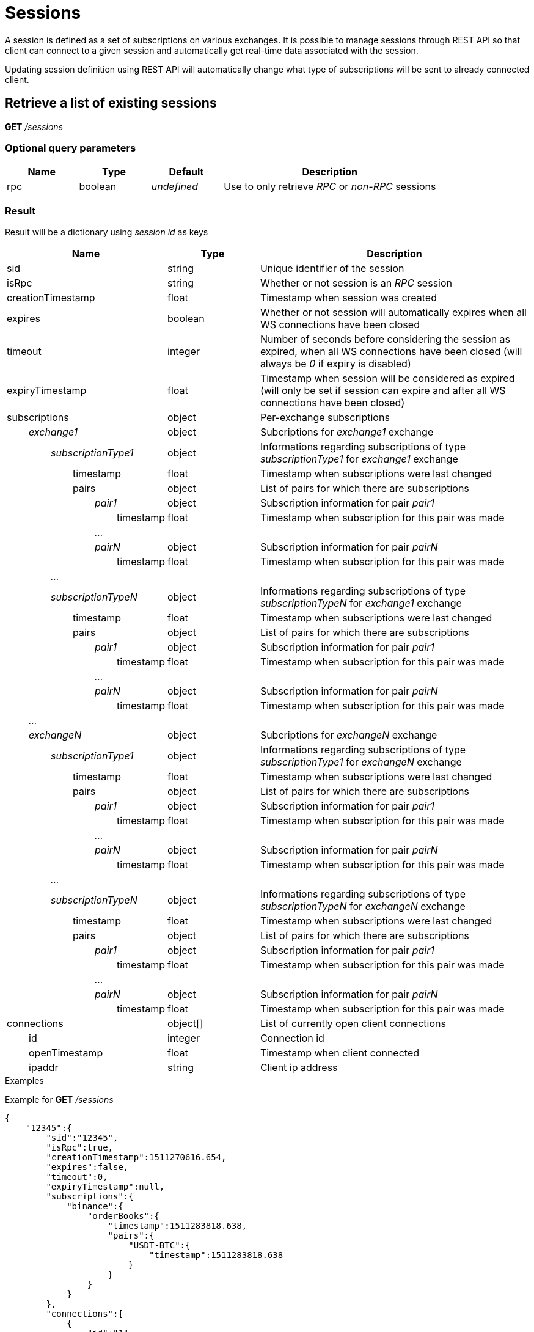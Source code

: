 = Sessions

A session is defined as a set of subscriptions on various exchanges. It is possible to manage sessions through REST API so
that client can connect to a given session and automatically get real-time data associated with the session.

Updating session definition using REST API will automatically change what type of subscriptions will be sent to already connected client.

== Retrieve a list of existing sessions

*GET* _/sessions_

=== Optional query parameters

[cols="1,1a,1a,3a", options="header"]
|===

|Name
|Type
|Default
|Description

|rpc
|boolean
|_undefined_
|Use to only retrieve _RPC_ or _non-RPC_ sessions

|===

=== Result

Result will be a dictionary using _session id_ as keys

[cols="1,1a,3a", options="header"]
|===
|Name
|Type
|Description

|sid
|string
|Unique identifier of the session

|isRpc
|string
|Whether or not session is an _RPC_ session

|creationTimestamp
|float
|Timestamp when session was created

|expires
|boolean
|Whether or not session will automatically expires when all WS connections have been closed

|timeout
|integer
|Number of seconds before considering the session as expired, when all WS connections have been closed (will always be _0_ if expiry is disabled)

|expiryTimestamp
|float
|Timestamp when session will be considered as expired (will only be set if session can expire and after all WS connections have been closed)

|subscriptions
|object
|Per-exchange subscriptions

|_{nbsp}{nbsp}{nbsp}{nbsp}{nbsp}{nbsp}{nbsp}{nbsp}exchange1_
|object
|Subcriptions for _exchange1_ exchange

|_{nbsp}{nbsp}{nbsp}{nbsp}{nbsp}{nbsp}{nbsp}{nbsp}{nbsp}{nbsp}{nbsp}{nbsp}{nbsp}{nbsp}{nbsp}{nbsp}subscriptionType1_
|object
|Informations regarding subscriptions of type _subscriptionType1_ for _exchange1_ exchange

|{nbsp}{nbsp}{nbsp}{nbsp}{nbsp}{nbsp}{nbsp}{nbsp}{nbsp}{nbsp}{nbsp}{nbsp}{nbsp}{nbsp}{nbsp}{nbsp}{nbsp}{nbsp}{nbsp}{nbsp}{nbsp}{nbsp}{nbsp}{nbsp}timestamp
|float
|Timestamp when subscriptions were last changed

|{nbsp}{nbsp}{nbsp}{nbsp}{nbsp}{nbsp}{nbsp}{nbsp}{nbsp}{nbsp}{nbsp}{nbsp}{nbsp}{nbsp}{nbsp}{nbsp}{nbsp}{nbsp}{nbsp}{nbsp}{nbsp}{nbsp}{nbsp}{nbsp}pairs
|object
|List of pairs for which there are subscriptions

|_{nbsp}{nbsp}{nbsp}{nbsp}{nbsp}{nbsp}{nbsp}{nbsp}{nbsp}{nbsp}{nbsp}{nbsp}{nbsp}{nbsp}{nbsp}{nbsp}{nbsp}{nbsp}{nbsp}{nbsp}{nbsp}{nbsp}{nbsp}{nbsp}{nbsp}{nbsp}{nbsp}{nbsp}{nbsp}{nbsp}{nbsp}{nbsp}pair1_
|object
|Subscription information for pair _pair1_

|{nbsp}{nbsp}{nbsp}{nbsp}{nbsp}{nbsp}{nbsp}{nbsp}{nbsp}{nbsp}{nbsp}{nbsp}{nbsp}{nbsp}{nbsp}{nbsp}{nbsp}{nbsp}{nbsp}{nbsp}{nbsp}{nbsp}{nbsp}{nbsp}{nbsp}{nbsp}{nbsp}{nbsp}{nbsp}{nbsp}{nbsp}{nbsp}{nbsp}{nbsp}{nbsp}{nbsp}{nbsp}{nbsp}{nbsp}{nbsp}timestamp
|float
|Timestamp when subscription for this pair was made

|_{nbsp}{nbsp}{nbsp}{nbsp}{nbsp}{nbsp}{nbsp}{nbsp}{nbsp}{nbsp}{nbsp}{nbsp}{nbsp}{nbsp}{nbsp}{nbsp}{nbsp}{nbsp}{nbsp}{nbsp}{nbsp}{nbsp}{nbsp}{nbsp}{nbsp}{nbsp}{nbsp}{nbsp}{nbsp}{nbsp}{nbsp}{nbsp}..._
|
|

|_{nbsp}{nbsp}{nbsp}{nbsp}{nbsp}{nbsp}{nbsp}{nbsp}{nbsp}{nbsp}{nbsp}{nbsp}{nbsp}{nbsp}{nbsp}{nbsp}{nbsp}{nbsp}{nbsp}{nbsp}{nbsp}{nbsp}{nbsp}{nbsp}{nbsp}{nbsp}{nbsp}{nbsp}{nbsp}{nbsp}{nbsp}{nbsp}pairN_
|object
|Subscription information for pair _pairN_

|{nbsp}{nbsp}{nbsp}{nbsp}{nbsp}{nbsp}{nbsp}{nbsp}{nbsp}{nbsp}{nbsp}{nbsp}{nbsp}{nbsp}{nbsp}{nbsp}{nbsp}{nbsp}{nbsp}{nbsp}{nbsp}{nbsp}{nbsp}{nbsp}{nbsp}{nbsp}{nbsp}{nbsp}{nbsp}{nbsp}{nbsp}{nbsp}{nbsp}{nbsp}{nbsp}{nbsp}{nbsp}{nbsp}{nbsp}{nbsp}timestamp
|float
|Timestamp when subscription for this pair was made

|_{nbsp}{nbsp}{nbsp}{nbsp}{nbsp}{nbsp}{nbsp}{nbsp}{nbsp}{nbsp}{nbsp}{nbsp}{nbsp}{nbsp}{nbsp}{nbsp}..._
|
|

|_{nbsp}{nbsp}{nbsp}{nbsp}{nbsp}{nbsp}{nbsp}{nbsp}{nbsp}{nbsp}{nbsp}{nbsp}{nbsp}{nbsp}{nbsp}{nbsp}subscriptionTypeN_
|object
|Informations regarding subscriptions of type _subscriptionTypeN_ for _exchange1_ exchange

|{nbsp}{nbsp}{nbsp}{nbsp}{nbsp}{nbsp}{nbsp}{nbsp}{nbsp}{nbsp}{nbsp}{nbsp}{nbsp}{nbsp}{nbsp}{nbsp}{nbsp}{nbsp}{nbsp}{nbsp}{nbsp}{nbsp}{nbsp}{nbsp}timestamp
|float
|Timestamp when subscriptions were last changed

|{nbsp}{nbsp}{nbsp}{nbsp}{nbsp}{nbsp}{nbsp}{nbsp}{nbsp}{nbsp}{nbsp}{nbsp}{nbsp}{nbsp}{nbsp}{nbsp}{nbsp}{nbsp}{nbsp}{nbsp}{nbsp}{nbsp}{nbsp}{nbsp}pairs
|object
|List of pairs for which there are subscriptions

|_{nbsp}{nbsp}{nbsp}{nbsp}{nbsp}{nbsp}{nbsp}{nbsp}{nbsp}{nbsp}{nbsp}{nbsp}{nbsp}{nbsp}{nbsp}{nbsp}{nbsp}{nbsp}{nbsp}{nbsp}{nbsp}{nbsp}{nbsp}{nbsp}{nbsp}{nbsp}{nbsp}{nbsp}{nbsp}{nbsp}{nbsp}{nbsp}pair1_
|object
|Subscription information for pair _pair1_

|{nbsp}{nbsp}{nbsp}{nbsp}{nbsp}{nbsp}{nbsp}{nbsp}{nbsp}{nbsp}{nbsp}{nbsp}{nbsp}{nbsp}{nbsp}{nbsp}{nbsp}{nbsp}{nbsp}{nbsp}{nbsp}{nbsp}{nbsp}{nbsp}{nbsp}{nbsp}{nbsp}{nbsp}{nbsp}{nbsp}{nbsp}{nbsp}{nbsp}{nbsp}{nbsp}{nbsp}{nbsp}{nbsp}{nbsp}{nbsp}timestamp
|float
|Timestamp when subscription for this pair was made

|_{nbsp}{nbsp}{nbsp}{nbsp}{nbsp}{nbsp}{nbsp}{nbsp}{nbsp}{nbsp}{nbsp}{nbsp}{nbsp}{nbsp}{nbsp}{nbsp}{nbsp}{nbsp}{nbsp}{nbsp}{nbsp}{nbsp}{nbsp}{nbsp}{nbsp}{nbsp}{nbsp}{nbsp}{nbsp}{nbsp}{nbsp}{nbsp}..._
|
|

|_{nbsp}{nbsp}{nbsp}{nbsp}{nbsp}{nbsp}{nbsp}{nbsp}{nbsp}{nbsp}{nbsp}{nbsp}{nbsp}{nbsp}{nbsp}{nbsp}{nbsp}{nbsp}{nbsp}{nbsp}{nbsp}{nbsp}{nbsp}{nbsp}{nbsp}{nbsp}{nbsp}{nbsp}{nbsp}{nbsp}{nbsp}{nbsp}pairN_
|object
|Subscription information for pair _pairN_

|{nbsp}{nbsp}{nbsp}{nbsp}{nbsp}{nbsp}{nbsp}{nbsp}{nbsp}{nbsp}{nbsp}{nbsp}{nbsp}{nbsp}{nbsp}{nbsp}{nbsp}{nbsp}{nbsp}{nbsp}{nbsp}{nbsp}{nbsp}{nbsp}{nbsp}{nbsp}{nbsp}{nbsp}{nbsp}{nbsp}{nbsp}{nbsp}{nbsp}{nbsp}{nbsp}{nbsp}{nbsp}{nbsp}{nbsp}{nbsp}timestamp
|float
|Timestamp when subscription for this pair was made

|_{nbsp}{nbsp}{nbsp}{nbsp}{nbsp}{nbsp}{nbsp}{nbsp}..._
|
|

|_{nbsp}{nbsp}{nbsp}{nbsp}{nbsp}{nbsp}{nbsp}{nbsp}exchangeN_
|object
|Subcriptions for _exchangeN_ exchange

|_{nbsp}{nbsp}{nbsp}{nbsp}{nbsp}{nbsp}{nbsp}{nbsp}{nbsp}{nbsp}{nbsp}{nbsp}{nbsp}{nbsp}{nbsp}{nbsp}subscriptionType1_
|object
|Informations regarding subscriptions of type _subscriptionType1_ for _exchangeN_ exchange

|{nbsp}{nbsp}{nbsp}{nbsp}{nbsp}{nbsp}{nbsp}{nbsp}{nbsp}{nbsp}{nbsp}{nbsp}{nbsp}{nbsp}{nbsp}{nbsp}{nbsp}{nbsp}{nbsp}{nbsp}{nbsp}{nbsp}{nbsp}{nbsp}timestamp
|float
|Timestamp when subscriptions were last changed

|{nbsp}{nbsp}{nbsp}{nbsp}{nbsp}{nbsp}{nbsp}{nbsp}{nbsp}{nbsp}{nbsp}{nbsp}{nbsp}{nbsp}{nbsp}{nbsp}{nbsp}{nbsp}{nbsp}{nbsp}{nbsp}{nbsp}{nbsp}{nbsp}pairs
|object
|List of pairs for which there are subscriptions

|_{nbsp}{nbsp}{nbsp}{nbsp}{nbsp}{nbsp}{nbsp}{nbsp}{nbsp}{nbsp}{nbsp}{nbsp}{nbsp}{nbsp}{nbsp}{nbsp}{nbsp}{nbsp}{nbsp}{nbsp}{nbsp}{nbsp}{nbsp}{nbsp}{nbsp}{nbsp}{nbsp}{nbsp}{nbsp}{nbsp}{nbsp}{nbsp}pair1_
|object
|Subscription information for pair _pair1_

|{nbsp}{nbsp}{nbsp}{nbsp}{nbsp}{nbsp}{nbsp}{nbsp}{nbsp}{nbsp}{nbsp}{nbsp}{nbsp}{nbsp}{nbsp}{nbsp}{nbsp}{nbsp}{nbsp}{nbsp}{nbsp}{nbsp}{nbsp}{nbsp}{nbsp}{nbsp}{nbsp}{nbsp}{nbsp}{nbsp}{nbsp}{nbsp}{nbsp}{nbsp}{nbsp}{nbsp}{nbsp}{nbsp}{nbsp}{nbsp}timestamp
|float
|Timestamp when subscription for this pair was made

|_{nbsp}{nbsp}{nbsp}{nbsp}{nbsp}{nbsp}{nbsp}{nbsp}{nbsp}{nbsp}{nbsp}{nbsp}{nbsp}{nbsp}{nbsp}{nbsp}{nbsp}{nbsp}{nbsp}{nbsp}{nbsp}{nbsp}{nbsp}{nbsp}{nbsp}{nbsp}{nbsp}{nbsp}{nbsp}{nbsp}{nbsp}{nbsp}..._
|
|

|_{nbsp}{nbsp}{nbsp}{nbsp}{nbsp}{nbsp}{nbsp}{nbsp}{nbsp}{nbsp}{nbsp}{nbsp}{nbsp}{nbsp}{nbsp}{nbsp}{nbsp}{nbsp}{nbsp}{nbsp}{nbsp}{nbsp}{nbsp}{nbsp}{nbsp}{nbsp}{nbsp}{nbsp}{nbsp}{nbsp}{nbsp}{nbsp}pairN_
|object
|Subscription information for pair _pairN_

|{nbsp}{nbsp}{nbsp}{nbsp}{nbsp}{nbsp}{nbsp}{nbsp}{nbsp}{nbsp}{nbsp}{nbsp}{nbsp}{nbsp}{nbsp}{nbsp}{nbsp}{nbsp}{nbsp}{nbsp}{nbsp}{nbsp}{nbsp}{nbsp}{nbsp}{nbsp}{nbsp}{nbsp}{nbsp}{nbsp}{nbsp}{nbsp}{nbsp}{nbsp}{nbsp}{nbsp}{nbsp}{nbsp}{nbsp}{nbsp}timestamp
|float
|Timestamp when subscription for this pair was made

|_{nbsp}{nbsp}{nbsp}{nbsp}{nbsp}{nbsp}{nbsp}{nbsp}{nbsp}{nbsp}{nbsp}{nbsp}{nbsp}{nbsp}{nbsp}{nbsp}..._
|
|

|_{nbsp}{nbsp}{nbsp}{nbsp}{nbsp}{nbsp}{nbsp}{nbsp}{nbsp}{nbsp}{nbsp}{nbsp}{nbsp}{nbsp}{nbsp}{nbsp}subscriptionTypeN_
|object
|Informations regarding subscriptions of type _subscriptionTypeN_ for _exchangeN_ exchange

|{nbsp}{nbsp}{nbsp}{nbsp}{nbsp}{nbsp}{nbsp}{nbsp}{nbsp}{nbsp}{nbsp}{nbsp}{nbsp}{nbsp}{nbsp}{nbsp}{nbsp}{nbsp}{nbsp}{nbsp}{nbsp}{nbsp}{nbsp}{nbsp}timestamp
|float
|Timestamp when subscriptions were last changed

|{nbsp}{nbsp}{nbsp}{nbsp}{nbsp}{nbsp}{nbsp}{nbsp}{nbsp}{nbsp}{nbsp}{nbsp}{nbsp}{nbsp}{nbsp}{nbsp}{nbsp}{nbsp}{nbsp}{nbsp}{nbsp}{nbsp}{nbsp}{nbsp}pairs
|object
|List of pairs for which there are subscriptions

|_{nbsp}{nbsp}{nbsp}{nbsp}{nbsp}{nbsp}{nbsp}{nbsp}{nbsp}{nbsp}{nbsp}{nbsp}{nbsp}{nbsp}{nbsp}{nbsp}{nbsp}{nbsp}{nbsp}{nbsp}{nbsp}{nbsp}{nbsp}{nbsp}{nbsp}{nbsp}{nbsp}{nbsp}{nbsp}{nbsp}{nbsp}{nbsp}pair1_
|object
|Subscription information for pair _pair1_

|{nbsp}{nbsp}{nbsp}{nbsp}{nbsp}{nbsp}{nbsp}{nbsp}{nbsp}{nbsp}{nbsp}{nbsp}{nbsp}{nbsp}{nbsp}{nbsp}{nbsp}{nbsp}{nbsp}{nbsp}{nbsp}{nbsp}{nbsp}{nbsp}{nbsp}{nbsp}{nbsp}{nbsp}{nbsp}{nbsp}{nbsp}{nbsp}{nbsp}{nbsp}{nbsp}{nbsp}{nbsp}{nbsp}{nbsp}{nbsp}timestamp
|float
|Timestamp when subscription for this pair was made

|_{nbsp}{nbsp}{nbsp}{nbsp}{nbsp}{nbsp}{nbsp}{nbsp}{nbsp}{nbsp}{nbsp}{nbsp}{nbsp}{nbsp}{nbsp}{nbsp}{nbsp}{nbsp}{nbsp}{nbsp}{nbsp}{nbsp}{nbsp}{nbsp}{nbsp}{nbsp}{nbsp}{nbsp}{nbsp}{nbsp}{nbsp}{nbsp}..._
|
|

|_{nbsp}{nbsp}{nbsp}{nbsp}{nbsp}{nbsp}{nbsp}{nbsp}{nbsp}{nbsp}{nbsp}{nbsp}{nbsp}{nbsp}{nbsp}{nbsp}{nbsp}{nbsp}{nbsp}{nbsp}{nbsp}{nbsp}{nbsp}{nbsp}{nbsp}{nbsp}{nbsp}{nbsp}{nbsp}{nbsp}{nbsp}{nbsp}pairN_
|object
|Subscription information for pair _pairN_

|{nbsp}{nbsp}{nbsp}{nbsp}{nbsp}{nbsp}{nbsp}{nbsp}{nbsp}{nbsp}{nbsp}{nbsp}{nbsp}{nbsp}{nbsp}{nbsp}{nbsp}{nbsp}{nbsp}{nbsp}{nbsp}{nbsp}{nbsp}{nbsp}{nbsp}{nbsp}{nbsp}{nbsp}{nbsp}{nbsp}{nbsp}{nbsp}{nbsp}{nbsp}{nbsp}{nbsp}{nbsp}{nbsp}{nbsp}{nbsp}timestamp
|float
|Timestamp when subscription for this pair was made

|connections
|object[]
|List of currently open client connections

|{nbsp}{nbsp}{nbsp}{nbsp}{nbsp}{nbsp}{nbsp}{nbsp}id
|integer
|Connection id

|{nbsp}{nbsp}{nbsp}{nbsp}{nbsp}{nbsp}{nbsp}{nbsp}openTimestamp
|float
|Timestamp when client connected

|{nbsp}{nbsp}{nbsp}{nbsp}{nbsp}{nbsp}{nbsp}{nbsp}ipaddr
|string
|Client ip address

|===

.Examples

Example for *GET* _/sessions_

[source,json]
----
{
    "12345":{
        "sid":"12345",
        "isRpc":true,
        "creationTimestamp":1511270616.654,
        "expires":false,
        "timeout":0,
        "expiryTimestamp":null,
        "subscriptions":{
            "binance":{
                "orderBooks":{
                    "timestamp":1511283818.638,
                    "pairs":{
                        "USDT-BTC":{
                            "timestamp":1511283818.638
                        }
                    }
                }
            }
        },
        "connections":[
            {
                "id":"1",
                "openTimestamp":1511284842.103,
                "ipaddr":"127.0.0.1"
            }
        ]
    }
}
----

== Retrieve a single session

*GET* _/sessions/{sid}_

=== Url parameters

[cols="1,1a,3a", options="header"]
|===

|Name
|Type
|Description

|{sid}
|string
|Session id

|===

=== Result

Result will be a dictionary containing a single entry (see *GET* _/sessions_)

[NOTE]
====
In case session does not exist, an empty dictionary will be returned
====

.Examples

Example for *GET* _/sessions/12345_

[source,json]
----
{
    "12345":{
        "sid":"12345",
        "isRpc":true,
        "creationTimestamp":1511270616.654,
        "expires":false,
        "timeout":0,
        "expiryTimestamp":null,
        "subscriptions":{
            "binance":{
                "orderBooks":{
                    "timestamp":1511283818.638,
                    "pairs":{
                        "USDT-BTC":{
                            "timestamp":1511283818.638
                        }
                    }
                }
            }
        },
        "connections":[
            {
                "id":"1",
                "openTimestamp":1511284842.103,
                "ipaddr":"127.0.0.1"
            }
        ]
    }
}
----

Example for *GET* _/sessions/INVALID_

[source,json]
----
{
}
----

== Create a new _RPC_ session

*POST* _/sessions/{sid}_

[NOTE]
====
Query parameters can be sent in one of the following format :

* directly in the url (as usually done in GET requests)
* in the body (_application/x-www-form-urlencoded_)
====

=== Url parameters

[cols="1,1a,3a", options="header"]
|===

|Name
|Type
|Description

|{sid}
|string
|Session id

|===

=== Optional query parameters

[cols="1,1a,1a,3a", options="header"]
|===

|Name
|Type
|Default
|Description

|expires
|boolean
|false
|Whether or not session will expire after all WS connections have been closed

|timeout
|integer
|600
|Number of second to wait before marking session as expired, after all WS connections have been closed (will be ignored if _expires_ is _false_)

|===

=== Result

Result will be an empty dictionary

[NOTE]
====
No error will be return if session already exists (unless _sid_ is assigned to an _non-RPC_ session)
====

.Examples

Example for *POST* _/sessions/12345?expires=true&timeout=3600_

[source,json]
----
{
}
----

== Update expiry for an existing session

*PATCH* _/sessions/{sid}/expiry_

=== Url parameters

[cols="1,1a,3a", options="header"]
|===

|Name
|Type
|Description

|{sid}
|string
|Session id

|===

=== Optional query parameters

[cols="1,1a,1a,3a", options="header"]
|===

|Name
|Type
|Default
|Description

|expires
|boolean
|false
|Whether or not session will expire after all WS connections have been closed

|timeout
|integer
|600
|Number of second to wait before marking session as expired, after all WS connections have been closed (will be ignored if _expires_ is _false_)

|===

=== Result

Result will be an empty dictionary

.Examples

Example for *PATCH* _/sessions/12345/expiry?expires=true&timeout=3600_

[source,json]
----
{
}
----

== Destroy an existing session

*DELETE* _/sessions/{sid}_

=== Url parameters

[cols="1,1a,3a", options="header"]
|===

|Name
|Type
|Description

|{sid}
|string
|Session id

|===

=== Result

Result will be an empty dictionary

[NOTE]
====
No error will be return if session does not exist

Destroying a session will automatically disconnect all WS clients for current session
====

.Examples

Example for *DELETE* _/sessions/12345_

[source,json]
----
{
}
----

== List clients connections for an existing session

*GET* _/sessions/{sid}/connections_

=== Url parameters

[cols="1,1a,3a", options="header"]
|===

|Name
|Type
|Description

|{sid}
|string
|Session id

|===

=== Result

Result will be a dictionary with a single entry (key will be the _session id_)

Value will be an array of objects as below

[cols="1,1a,3a", options="header"]
|===
|Name
|Type
|Description

|id
|integer
|Connection id

|openTimestamp
|float
|Timestamp when client connected

|ipaddr
|string
|Client ip address

|===

[NOTE]
====
In case session does not exist, an empty dictionary will be returned
====

.Examples

Example for *GET* _/sessions/12345/connections_

[source,json]
----
{
    "12345":[
        {
            "id":"1",
            "openTimestamp":1511284842.103,
            "ipaddr":"127.0.0.1"
        }
    ]
}
----

== List subscriptions for an existing session

*GET* _/sessions/{sid}/subscriptions_

=== Url parameters

[cols="1,1a,3a", options="header"]
|===

|Name
|Type
|Description

|{sid}
|string
|Session id

|===

=== Result

Result will be a dictionary with a single entry (key will be the _session id_)

[cols="1,1a,3a", options="header"]
|===
|Name
|Type
|Description

|_exchange1_
|object
|Subcriptions for _exchange1_ exchange

|_{nbsp}{nbsp}{nbsp}{nbsp}{nbsp}{nbsp}{nbsp}{nbsp}subscriptionType1_
|object
|Informations regarding subscriptions of type _subscriptionType1_ for _exchange1_ exchange

|{nbsp}{nbsp}{nbsp}{nbsp}{nbsp}{nbsp}{nbsp}{nbsp}{nbsp}{nbsp}{nbsp}{nbsp}{nbsp}{nbsp}{nbsp}{nbsp}timestamp
|float
|Timestamp when subscriptions were last changed

|{nbsp}{nbsp}{nbsp}{nbsp}{nbsp}{nbsp}{nbsp}{nbsp}{nbsp}{nbsp}{nbsp}{nbsp}{nbsp}{nbsp}{nbsp}{nbsp}pairs
|object
|List of pairs for which there are subscriptions

|_{nbsp}{nbsp}{nbsp}{nbsp}{nbsp}{nbsp}{nbsp}{nbsp}{nbsp}{nbsp}{nbsp}{nbsp}{nbsp}{nbsp}{nbsp}{nbsp}{nbsp}{nbsp}{nbsp}{nbsp}{nbsp}{nbsp}{nbsp}{nbsp}pair1_
|object
|Subscription information for pair _pair1_

|{nbsp}{nbsp}{nbsp}{nbsp}{nbsp}{nbsp}{nbsp}{nbsp}{nbsp}{nbsp}{nbsp}{nbsp}{nbsp}{nbsp}{nbsp}{nbsp}{nbsp}{nbsp}{nbsp}{nbsp}{nbsp}{nbsp}{nbsp}{nbsp}{nbsp}{nbsp}{nbsp}{nbsp}{nbsp}{nbsp}{nbsp}{nbsp}timestamp
|float
|Timestamp when subscription for this pair was made

|_{nbsp}{nbsp}{nbsp}{nbsp}{nbsp}{nbsp}{nbsp}{nbsp}{nbsp}{nbsp}{nbsp}{nbsp}{nbsp}{nbsp}{nbsp}{nbsp}{nbsp}{nbsp}{nbsp}{nbsp}{nbsp}{nbsp}{nbsp}{nbsp}..._
|
|

|_{nbsp}{nbsp}{nbsp}{nbsp}{nbsp}{nbsp}{nbsp}{nbsp}{nbsp}{nbsp}{nbsp}{nbsp}{nbsp}{nbsp}{nbsp}{nbsp}{nbsp}{nbsp}{nbsp}{nbsp}{nbsp}{nbsp}{nbsp}{nbsp}pairN_
|object
|Subscription information for pair _pairN_

|{nbsp}{nbsp}{nbsp}{nbsp}{nbsp}{nbsp}{nbsp}{nbsp}{nbsp}{nbsp}{nbsp}{nbsp}{nbsp}{nbsp}{nbsp}{nbsp}{nbsp}{nbsp}{nbsp}{nbsp}{nbsp}{nbsp}{nbsp}{nbsp}{nbsp}{nbsp}{nbsp}{nbsp}{nbsp}{nbsp}{nbsp}{nbsp}timestamp
|float
|Timestamp when subscription for this pair was made

|_{nbsp}{nbsp}{nbsp}{nbsp}{nbsp}{nbsp}{nbsp}{nbsp}..._
|
|

|_{nbsp}{nbsp}{nbsp}{nbsp}{nbsp}{nbsp}{nbsp}{nbsp}subscriptionTypeN_
|object
|Informations regarding subscriptions of type _subscriptionTypeN_ for _exchange1_ exchange

|{nbsp}{nbsp}{nbsp}{nbsp}{nbsp}{nbsp}{nbsp}{nbsp}{nbsp}{nbsp}{nbsp}{nbsp}{nbsp}{nbsp}{nbsp}{nbsp}timestamp
|float
|Timestamp when subscriptions were last changed

|{nbsp}{nbsp}{nbsp}{nbsp}{nbsp}{nbsp}{nbsp}{nbsp}{nbsp}{nbsp}{nbsp}{nbsp}{nbsp}{nbsp}{nbsp}{nbsp}pairs
|object
|List of pairs for which there are subscriptions

|_{nbsp}{nbsp}{nbsp}{nbsp}{nbsp}{nbsp}{nbsp}{nbsp}{nbsp}{nbsp}{nbsp}{nbsp}{nbsp}{nbsp}{nbsp}{nbsp}{nbsp}{nbsp}{nbsp}{nbsp}{nbsp}{nbsp}{nbsp}{nbsp}pair1_
|object
|Subscription information for pair _pair1_

|{nbsp}{nbsp}{nbsp}{nbsp}{nbsp}{nbsp}{nbsp}{nbsp}{nbsp}{nbsp}{nbsp}{nbsp}{nbsp}{nbsp}{nbsp}{nbsp}{nbsp}{nbsp}{nbsp}{nbsp}{nbsp}{nbsp}{nbsp}{nbsp}{nbsp}{nbsp}{nbsp}{nbsp}{nbsp}{nbsp}{nbsp}{nbsp}timestamp
|float
|Timestamp when subscription for this pair was made

|_{nbsp}{nbsp}{nbsp}{nbsp}{nbsp}{nbsp}{nbsp}{nbsp}{nbsp}{nbsp}{nbsp}{nbsp}{nbsp}{nbsp}{nbsp}{nbsp}{nbsp}{nbsp}{nbsp}{nbsp}{nbsp}{nbsp}{nbsp}{nbsp}..._
|
|

|_{nbsp}{nbsp}{nbsp}{nbsp}{nbsp}{nbsp}{nbsp}{nbsp}{nbsp}{nbsp}{nbsp}{nbsp}{nbsp}{nbsp}{nbsp}{nbsp}{nbsp}{nbsp}{nbsp}{nbsp}{nbsp}{nbsp}{nbsp}{nbsp}pairN_
|object
|Subscription information for pair _pairN_

|{nbsp}{nbsp}{nbsp}{nbsp}{nbsp}{nbsp}{nbsp}{nbsp}{nbsp}{nbsp}{nbsp}{nbsp}{nbsp}{nbsp}{nbsp}{nbsp}{nbsp}{nbsp}{nbsp}{nbsp}{nbsp}{nbsp}{nbsp}{nbsp}{nbsp}{nbsp}{nbsp}{nbsp}{nbsp}{nbsp}{nbsp}{nbsp}timestamp
|float
|Timestamp when subscription for this pair was made

|_..._
|
|

|_exchangeN_
|object
|Subcriptions for _exchangeN_ exchange

|_{nbsp}{nbsp}{nbsp}{nbsp}{nbsp}{nbsp}{nbsp}{nbsp}subscriptionType1_
|object
|Informations regarding subscriptions of type _subscriptionType1_ for _exchangeN_ exchange

|{nbsp}{nbsp}{nbsp}{nbsp}{nbsp}{nbsp}{nbsp}{nbsp}{nbsp}{nbsp}{nbsp}{nbsp}{nbsp}{nbsp}{nbsp}{nbsp}timestamp
|float
|Timestamp when subscriptions were last changed

|{nbsp}{nbsp}{nbsp}{nbsp}{nbsp}{nbsp}{nbsp}{nbsp}{nbsp}{nbsp}{nbsp}{nbsp}{nbsp}{nbsp}{nbsp}{nbsp}pairs
|object
|List of pairs for which there are subscriptions

|_{nbsp}{nbsp}{nbsp}{nbsp}{nbsp}{nbsp}{nbsp}{nbsp}{nbsp}{nbsp}{nbsp}{nbsp}{nbsp}{nbsp}{nbsp}{nbsp}{nbsp}{nbsp}{nbsp}{nbsp}{nbsp}{nbsp}{nbsp}{nbsp}pair1_
|object
|Subscription information for pair _pair1_

|{nbsp}{nbsp}{nbsp}{nbsp}{nbsp}{nbsp}{nbsp}{nbsp}{nbsp}{nbsp}{nbsp}{nbsp}{nbsp}{nbsp}{nbsp}{nbsp}{nbsp}{nbsp}{nbsp}{nbsp}{nbsp}{nbsp}{nbsp}{nbsp}{nbsp}{nbsp}{nbsp}{nbsp}{nbsp}{nbsp}{nbsp}{nbsp}timestamp
|float
|Timestamp when subscription for this pair was made

|_{nbsp}{nbsp}{nbsp}{nbsp}{nbsp}{nbsp}{nbsp}{nbsp}{nbsp}{nbsp}{nbsp}{nbsp}{nbsp}{nbsp}{nbsp}{nbsp}{nbsp}{nbsp}{nbsp}{nbsp}{nbsp}{nbsp}{nbsp}{nbsp}..._
|
|

|_{nbsp}{nbsp}{nbsp}{nbsp}{nbsp}{nbsp}{nbsp}{nbsp}{nbsp}{nbsp}{nbsp}{nbsp}{nbsp}{nbsp}{nbsp}{nbsp}{nbsp}{nbsp}{nbsp}{nbsp}{nbsp}{nbsp}{nbsp}{nbsp}pairN_
|object
|Subscription information for pair _pairN_

|{nbsp}{nbsp}{nbsp}{nbsp}{nbsp}{nbsp}{nbsp}{nbsp}{nbsp}{nbsp}{nbsp}{nbsp}{nbsp}{nbsp}{nbsp}{nbsp}{nbsp}{nbsp}{nbsp}{nbsp}{nbsp}{nbsp}{nbsp}{nbsp}{nbsp}{nbsp}{nbsp}{nbsp}{nbsp}{nbsp}{nbsp}{nbsp}timestamp
|float
|Timestamp when subscription for this pair was made

|_{nbsp}{nbsp}{nbsp}{nbsp}{nbsp}{nbsp}{nbsp}{nbsp}..._
|
|

|_{nbsp}{nbsp}{nbsp}{nbsp}{nbsp}{nbsp}{nbsp}{nbsp}subscriptionTypeN_
|object
|Informations regarding subscriptions of type _subscriptionTypeN_ for _exchangeN_ exchange

|{nbsp}{nbsp}{nbsp}{nbsp}{nbsp}{nbsp}{nbsp}{nbsp}{nbsp}{nbsp}{nbsp}{nbsp}{nbsp}{nbsp}{nbsp}{nbsp}timestamp
|float
|Timestamp when subscriptions were last changed

|{nbsp}{nbsp}{nbsp}{nbsp}{nbsp}{nbsp}{nbsp}{nbsp}{nbsp}{nbsp}{nbsp}{nbsp}{nbsp}{nbsp}{nbsp}{nbsp}pairs
|object
|List of pairs for which there are subscriptions

|_{nbsp}{nbsp}{nbsp}{nbsp}{nbsp}{nbsp}{nbsp}{nbsp}{nbsp}{nbsp}{nbsp}{nbsp}{nbsp}{nbsp}{nbsp}{nbsp}{nbsp}{nbsp}{nbsp}{nbsp}{nbsp}{nbsp}{nbsp}{nbsp}pair1_
|object
|Subscription information for pair _pair1_

|{nbsp}{nbsp}{nbsp}{nbsp}{nbsp}{nbsp}{nbsp}{nbsp}{nbsp}{nbsp}{nbsp}{nbsp}{nbsp}{nbsp}{nbsp}{nbsp}{nbsp}{nbsp}{nbsp}{nbsp}{nbsp}{nbsp}{nbsp}{nbsp}{nbsp}{nbsp}{nbsp}{nbsp}{nbsp}{nbsp}{nbsp}{nbsp}timestamp
|float
|Timestamp when subscription for this pair was made

|_{nbsp}{nbsp}{nbsp}{nbsp}{nbsp}{nbsp}{nbsp}{nbsp}{nbsp}{nbsp}{nbsp}{nbsp}{nbsp}{nbsp}{nbsp}{nbsp}{nbsp}{nbsp}{nbsp}{nbsp}{nbsp}{nbsp}{nbsp}{nbsp}..._
|
|

|_{nbsp}{nbsp}{nbsp}{nbsp}{nbsp}{nbsp}{nbsp}{nbsp}{nbsp}{nbsp}{nbsp}{nbsp}{nbsp}{nbsp}{nbsp}{nbsp}{nbsp}{nbsp}{nbsp}{nbsp}{nbsp}{nbsp}{nbsp}{nbsp}pairN_
|object
|Subscription information for pair _pairN_

|{nbsp}{nbsp}{nbsp}{nbsp}{nbsp}{nbsp}{nbsp}{nbsp}{nbsp}{nbsp}{nbsp}{nbsp}{nbsp}{nbsp}{nbsp}{nbsp}{nbsp}{nbsp}{nbsp}{nbsp}{nbsp}{nbsp}{nbsp}{nbsp}{nbsp}{nbsp}{nbsp}{nbsp}{nbsp}{nbsp}{nbsp}{nbsp}timestamp
|float
|Timestamp when subscription for this pair was made

|===

[NOTE]
====
In case session does not exist, an empty dictionary will be returned
====

.Examples

Example for *GET* _/sessions/12345/subscriptions_

[source,json]
----
{
    "12345":{
        "binance":{
            "orderBooks":{
                "timestamp":1511340520.25,
                "pairs":{

                }
            }
        },
        "bittrex":{
            "tickers":{
                "timestamp":1511350047.286,
                "pairs":{
                    "USDT-ETH":{
                        "timestamp":1511350047.286
                    },
                    "USDT-NEO":{
                        "timestamp":1511349917.67
                    },
                    "USDT-BTC":{
                        "timestamp":1511340934.422
                    }
                }
            }
        }
    }
}
----

== List subscriptions for a given echange in an existing session

*GET* _/sessions/{sid}/subscriptions/{exchange}_

=== Url parameters

[cols="1,1a,3a", options="header"]
|===

|Name
|Type
|Description

|{sid}
|string
|Session id

|{exchange}
|string
|Exchange identifier

|===

=== Result

Result will be a dictionary containing a single entry (see *GET* _/sessions/{sid}/subscriptions_)

[NOTE]
====
In case session does not exist, an empty dictionary will be returned
====

.Examples

Example for *GET* _/sessions/12345/subscriptions/bittrex_

[source,json]
----
{
    "12345":{
        "bittrex":{
            "tickers":{
                "timestamp":1511350047.286,
                "pairs":{
                    "USDT-ETH":{
                        "timestamp":1511350047.286
                    },
                    "USDT-NEO":{
                        "timestamp":1511349917.67
                    },
                    "USDT-BTC":{
                        "timestamp":1511340934.422
                    }
                }
            }
        }
    }
}
----

== Cancel all subscriptions for a given session

*DELETE* _/sessions/{sid}/subscriptions_

=== Url parameters

[cols="1,1a,3a", options="header"]
|===

|Name
|Type
|Description

|{sid}
|string
|Session id

|===

=== Result

Result will be an empty dictionary

[NOTE]
====
No error will be return if session does not exist
====

.Examples

Example for *DELETE* _/sessions/12345/subscriptions_

[source,json]
----
{
}
----

== Cancel all subscriptions for a given exchange in a given session

*DELETE* _/sessions/{sid}/subscriptions/{exchange}_

=== Url parameters

[cols="1,1a,3a", options="header"]
|===

|Name
|Type
|Description

|{sid}
|string
|Session id

|{exchange}
|string
|Exchange identifier

|===

=== Result

Result will be an empty dictionary

[NOTE]
====
No error will be return if session does not exist or if exchange is not supported
====

.Examples

Example for *DELETE* _/sessions/12345/subscriptions/bittrex_

[source,json]
----
{
}
----

== Create ticker subscription for a given pair and a given exchange in a given session

*POST* _/sessions/{sid}/subscriptions/{exchange}/tickers/{pair}_

=== Url parameters

[cols="1,1a,3a", options="header"]
|===

|Name
|Type
|Description

|{sid}
|string
|Session id

|{exchange}
|string
|Exchange identifier

|{pair}
|string
|Pair to subscribe to

|===

=== Result

Result will be an empty dictionary

[NOTE]
====
If session does not exist, it will be created automatically

If exchange is not supported or if pair is not supported on the given exchange, an error will be returned
====

.Examples

Example for *POST* _/sessions/12345/subscriptions/bittrex/tickers/USDT-BTC_

[source,json]
----
{
}
----

== Cancel all tickers subscriptions for a given exchange in a given session

*DELETE* _/sessions/{sid}/subscriptions/{exchange}/tickers_

=== Url parameters

[cols="1,1a,3a", options="header"]
|===

|Name
|Type
|Description

|{sid}
|string
|Session id

|{exchange}
|string
|Exchange identifier

|===

=== Result

Result will be an empty dictionary

[NOTE]
====
No error will be return if session does not exist or if exchange is not supported
====

.Examples

Example for *DELETE* _/sessions/12345/subscriptions/bittrex/tickers_

[source,json]
----
{
}
----

== Cancel ticker subscriptions for a given pair and a given exchange in a given session

*DELETE* _/sessions/{sid}/subscriptions/{exchange}/tickers/{pair}_

=== Url parameters

[cols="1,1a,3a", options="header"]
|===

|Name
|Type
|Description

|{sid}
|string
|Session id

|{exchange}
|string
|Exchange identifier

|{pair}
|string
|Pair to unsubscribe from

|===

=== Result

Result will be an empty dictionary

[NOTE]
====
No error will be return if session does not exist, if exchange is not supported or if pair is not supported
====

.Examples

Example for *DELETE* _/sessions/12345/subscriptions/bittrex/tickers/USDT-BTC_

[source,json]
----
{
}
----

== Create order book subscription for a given pair and a given exchange in a given session

*POST* _/sessions/{sid}/subscriptions/{exchange}/orderBooks/{pair}_

=== Url parameters

[cols="1,1a,3a", options="header"]
|===

|Name
|Type
|Description

|{sid}
|string
|Session id

|{exchange}
|string
|Exchange identifier

|{pair}
|string
|Pair to subscribe to

|===

=== Result

Result will be an empty dictionary

[NOTE]
====
If session does not exist, it will be created automatically

If exchange is not supported or if pair is not supported on the given exchange, an error will be returned
====

.Examples

Example for *POST* _/sessions/12345/subscriptions/bittrex/orderBooks/USDT-BTC_

[source,json]
----
{
}
----

== Cancel all order books subscriptions for a given exchange in a given session

*DELETE* _/sessions/{sid}/subscriptions/{exchange}/orderBooks_

=== Url parameters

[cols="1,1a,3a", options="header"]
|===

|Name
|Type
|Description

|{sid}
|string
|Session id

|{exchange}
|string
|Exchange identifier

|===

=== Result

Result will be an empty dictionary

[NOTE]
====
No error will be return if session does not exist or if exchange is not supported
====

.Examples

Example for *DELETE* _/sessions/12345/subscriptions/bittrex/orderBooks_

[source,json]
----
{
}
----

== Cancel order book subscriptions for a given pair and a given exchange in a given session

*DELETE* _/sessions/{sid}/subscriptions/{exchange}/orderBooks/{pair}_

=== Url parameters

[cols="1,1a,3a", options="header"]
|===

|Name
|Type
|Description

|{sid}
|string
|Session id

|{exchange}
|string
|Exchange identifier

|{pair}
|string
|Pair to unsubscribe from

|===

=== Result

Result will be an empty dictionary

[NOTE]
====
No error will be return if session does not exist, if exchange is not supported or if pair is not supported
====

.Examples

Example for *DELETE* _/sessions/12345/subscriptions/bittrex/orderBooks/USDT-BTC_

[source,json]
----
{
}
----

== Resync order book for a given pair and a given exchange in a given session

*PATCH* _/sessions/{sid}/subscriptions/{exchange}/orderBooks/{pair}_

=== Url parameters

[cols="1,1a,3a", options="header"]
|===

|Name
|Type
|Description

|{sid}
|string
|Session id

|{exchange}
|string
|Exchange identifier

|{pair}
|string
|Pair to resync

|===

=== Result

Result will be an empty dictionary

[NOTE]
====
No error will be return if session does not exist or if exchange is not supported
====

.Examples

Example for *PATCH* _/sessions/12345/subscriptions/bittrex/orderBooks/USDT-BTC_

[source,json]
----
{
}
----

== Create trades subscription for a given pair and a given exchange in a given session

*POST* _/sessions/{sid}/subscriptions/{exchange}/trades/{pair}_

=== Url parameters

[cols="1,1a,3a", options="header"]
|===

|Name
|Type
|Description

|{sid}
|string
|Session id

|{exchange}
|string
|Exchange identifier

|{pair}
|string
|Pair to subscribe to

|===

=== Result

Result will be an empty dictionary

[NOTE]
====
If session does not exist, it will be created automatically

If exchange is not supported or if pair is not supported on the given exchange, an error will be returned
====

.Examples

Example for *POST* _/sessions/12345/subscriptions/bittrex/trades/USDT-BTC_

[source,json]
----
{
}
----

== Cancel all trades subscriptions for a given exchange in a given session

*DELETE* _/sessions/{sid}/subscriptions/{exchange}/trades_

=== Url parameters

[cols="1,1a,3a", options="header"]
|===

|Name
|Type
|Description

|{sid}
|string
|Session id

|{exchange}
|string
|Exchange identifier

|===

=== Result

Result will be an empty dictionary

[NOTE]
====
No error will be return if session does not exist or if exchange is not supported
====

.Examples

Example for *DELETE* _/sessions/12345/subscriptions/bittrex/trades_

[source,json]
----
{
}
----

== Cancel trades subscriptions for a given pair and a given exchange in a given session

*DELETE* _/sessions/{sid}/subscriptions/{exchange}/trades/{pair}_

=== Url parameters

[cols="1,1a,3a", options="header"]
|===

|Name
|Type
|Description

|{sid}
|string
|Session id

|{exchange}
|string
|Exchange identifier

|{pair}
|string
|Pair to unsubscribe from

|===

=== Result

Result will be an empty dictionary

[NOTE]
====
No error will be return if session does not exist, if exchange is not supported or if pair is not supported
====

.Examples

Example for *DELETE* _/sessions/12345/subscriptions/bittrex/trades/USDT-BTC_

[source,json]
----
{
}
----
